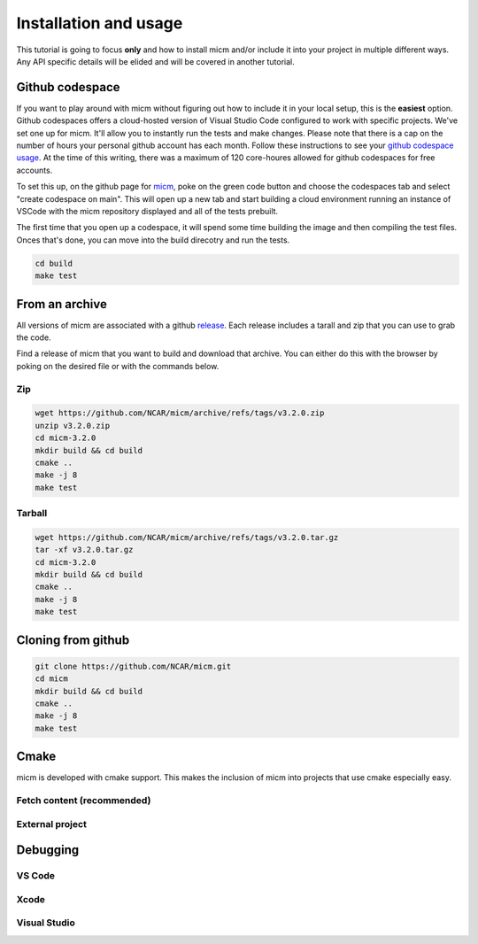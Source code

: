 .. _Installation and usage:

Installation and usage
======================

This tutorial is going to focus **only** and how to install micm and/or include it 
into your project in multiple different ways. Any API specific details will be elided and will be covered 
in another tutorial.


Github codespace
----------------

If you want to play around with micm without figuring out how to include it in your local setup, this is the **easiest** 
option. Github codespaces offers a cloud-hosted version of Visual Studio Code configured to work with specific projects.
We've set one up for micm. It'll allow you to instantly run the tests and make changes. Please note that there is a cap on
the number of hours your personal github account has each month. Follow these instructions to see your 
`github codespace usage <https://docs.github.com/en/billing/managing-billing-for-github-codespaces/viewing-your-github-codespaces-usage>`_.
At the time of this writing, there was a maximum of 120 core-houres allowed for github codespaces for free accounts.

To set this up, on the github page for `micm <https://github.com/NCAR/micm>`_, poke on the green code button and choose the
codespaces tab and select "create codespace on main". This will open up a new tab and start building a cloud environment 
running an instance of VSCode with the micm repository displayed and all of the tests prebuilt.

.. image:: images/codespaces.png

The first time that you open up a codespace, it will spend some time building the image and then compiling the test files.
Onces that's done, you can move into the build direcotry and run the tests.


.. code-block:: bash

  cd build
  make test

From an archive
---------------

All versions of micm are associated with a github `release <https://github.com/NCAR/micm/releases>`_. 
Each release includes a tarall and zip that you can use to grab the code.

Find a release of micm that you want to build and download that archive. You can either do this with the browser by
poking on the desired file or with the commands below.

Zip
^^^
.. code-block:: bash

  wget https://github.com/NCAR/micm/archive/refs/tags/v3.2.0.zip
  unzip v3.2.0.zip
  cd micm-3.2.0 
  mkdir build && cd build
  cmake ..
  make -j 8
  make test

Tarball
^^^^^^^
.. code-block:: bash

  wget https://github.com/NCAR/micm/archive/refs/tags/v3.2.0.tar.gz
  tar -xf v3.2.0.tar.gz
  cd micm-3.2.0 
  mkdir build && cd build
  cmake ..
  make -j 8
  make test

Cloning from github
-------------------

.. code-block:: bash

  git clone https://github.com/NCAR/micm.git
  cd micm
  mkdir build && cd build
  cmake ..
  make -j 8
  make test

Cmake
-----

micm is developed with cmake support. This makes the inclusion of micm into projects that use cmake especially easy.

Fetch content (recommended)
^^^^^^^^^^^^^^^^^^^^^^^^^^^

External project
^^^^^^^^^^^^^^^^

Debugging
---------

VS Code
^^^^^^^

Xcode
^^^^^

Visual Studio
^^^^^^^^^^^^^